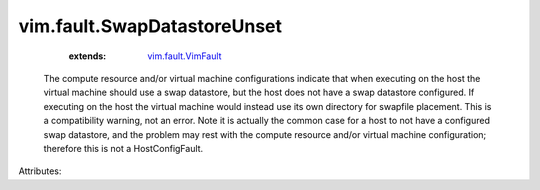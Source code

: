 .. _vim.fault.VimFault: ../../vim/fault/VimFault.rst


vim.fault.SwapDatastoreUnset
============================
    :extends:

        `vim.fault.VimFault`_

  The compute resource and/or virtual machine configurations indicate that when executing on the host the virtual machine should use a swap datastore, but the host does not have a swap datastore configured. If executing on the host the virtual machine would instead use its own directory for swapfile placement. This is a compatibility warning, not an error. Note it is actually the common case for a host to not have a configured swap datastore, and the problem may rest with the compute resource and/or virtual machine configuration; therefore this is not a HostConfigFault.

Attributes:




